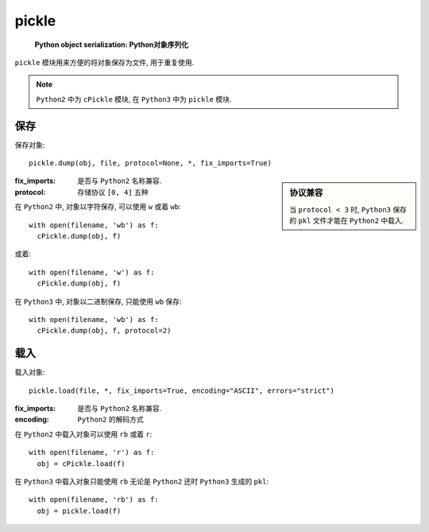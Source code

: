 pickle
==============
  
  **Python object serialization: Python对象序列化**

``pickle`` 模块用来方便的将对象保存为文件, 用于重复使用.

.. note:: ``Python2`` 中为 ``cPickle`` 模块, 在 ``Python3`` 中为 ``pickle`` 模块.

保存
---------------

保存对象::

  pickle.dump(obj, file, protocol=None, *, fix_imports=True)

.. sidebar:: 协议兼容

  当 ``protocol < 3`` 时, ``Python3`` 保存的 ``pkl`` 文件才能在 ``Python2`` 中载入.

:fix_imports: 是否与 ``Python2`` 名称兼容.
:protocol: 存储协议 ``[0, 4]`` 五种

在 ``Python2`` 中, 对象以字符保存, 可以使用 ``w`` 或着 ``wb``::
  
  with open(filename, 'wb') as f:
    cPickle.dump(obj, f)

或着::

  with open(filename, 'w') as f:
    cPickle.dump(obj, f)

在 ``Python3`` 中, 对象以二进制保存, 只能使用 ``wb`` 保存::

    with open(filename, 'wb') as f:
      cPickle.dump(obj, f, protocol=2)

载入
-------------

载入对象::

  pickle.load(file, *, fix_imports=True, encoding="ASCII", errors="strict")

:fix_imports: 是否与 ``Python2`` 名称兼容.
:encoding: ``Python2`` 的解码方式

在 ``Python2`` 中载入对象可以使用 ``rb`` 或着 ``r``::

  with open(filename, 'r') as f:
    obj = cPickle.load(f)

在 ``Python3`` 中载入对象只能使用 ``rb`` 无论是 ``Python2`` 还时 ``Python3`` 生成的 ``pkl``::

  with open(filename, 'rb') as f:
    obj = pickle.load(f)
